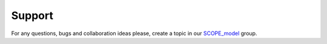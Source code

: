 Support
=========

For any questions, bugs and collaboration ideas please, create a topic in our SCOPE_model_ group.

.. _SCOPE_model: https://groups.google.com/forum/?fromgroups#!forum/scope_model
